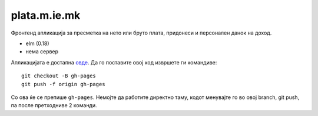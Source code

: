 =============
plata.m.ie.mk
=============

Фронтенд апликација за пресметка на нето или бруто плата, придонеси и
персонален данок на доход.

* elm (0.18)
* нема сервер

Апликацијата е достапна `овде <http://plata.m.ie.mk/>`_. Да го поставите овој
код извршете ги командиве::

    git checkout -B gh-pages
    git push -f origin gh-pages

Со ова ќе се препише ``gh-pages``. Немојте да работите директно таму, кодот
менувајте го во овој branch, git push, па после претходниве 2 команди.
